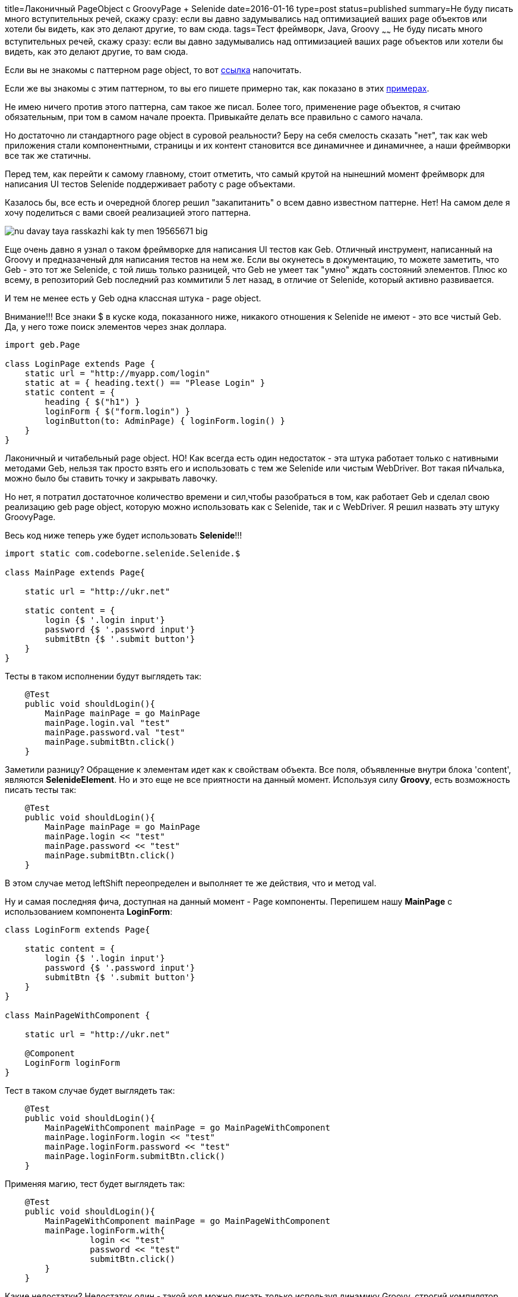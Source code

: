 title=Лаконичный PageObject с GroovyPage + Selenide
date=2016-01-16
type=post
status=published
summary=Не буду писать много вступительных речей, скажу сразу: если вы давно задумывались над оптимизацией ваших page объектов или хотели бы видеть, как это делают другие, то вам сюда.
tags=Тест фреймворк, Java, Groovy
~~~~~~
Не буду писать много вступительных речей, скажу сразу: если вы давно задумывались над оптимизацией ваших page объектов или хотели бы видеть, как это делают другие, то вам сюда.

Если вы не знакомы с паттерном page object, то вот http://www.protesting.ru/automation/practice/pageobject_selenium.html[ссылка] напочитать.

Если же вы знакомы с этим паттерном, то вы его пишете примерно так, как показано в этих http://internetka.in.ua/selenium-page-object/[примерах].

Не имею ничего против этого паттерна, сам такое же писал. Более того, применение page объектов, я считаю обязательным, при том в самом начале проекта. Привыкайте делать все правильно с самого начала.

Но достаточно ли стандартного page оbject в суровой реальности? Беру на себя смелость сказать "нет", так как web приложения стали компонентными, страницы и их контент становится все динамичнее и динамичнее, а наши фреймворки все так же статичны.

Перед тем, как перейти к самому главному, стоит отметить, что самый крутой на нынешний момент фреймворк для написания UI тестов Selenide поддерживает работу с page объектами.

Казалось бы, все есть и очередной блогер решил "закапитанить" о всем давно известном паттерне. Нет! На самом деле я хочу поделиться с вами своей реализацией этого паттерна.

image::http://risovach.ru/upload/2013/05/mem/nu-davay-taya-rasskazhi-kak-ty-men_19565671_big_.jpeg[]

Еще очень давно я узнал о таком фреймворке для написания UI тестов как Geb. Отличный инструмент, написанный на Groovy и предназаченый для написания тестов на нем же. Если вы окунетесь в документацию, то можете заметить, что Geb - это тот же Selenide, с той лишь только разницей, что Geb не умеет так "умно" ждать состояний элементов. Плюс ко всему, в репозиторий Geb последний раз коммитили 5 лет назад, в отличие от Selenide, который активно развивается.

И тем не менее есть у Geb одна классная штука - page object.

Внимание!!! Все знаки $ в куске кода, показанного ниже, никакого отношения к Selenide не имеют - это все чистый Geb. Да, у него тоже поиск элементов через знак доллара.

[source, java]
----
import geb.Page

class LoginPage extends Page {
    static url = "http://myapp.com/login"
    static at = { heading.text() == "Please Login" }
    static content = {
        heading { $("h1") }
        loginForm { $("form.login") }
        loginButton(to: AdminPage) { loginForm.login() }
    }
}
----

Лаконичный и читабельный page object. НО! Как всегда есть один недостаток - эта штука работает только с нативными методами Geb, нельзя так просто взять его и использовать с тем же Selenide или чистым WebDriver. Вот такая пИчалька, можно было бы ставить точку и закрывать лавочку.

Но нет, я потратил достаточное количество времени и сил,чтобы разобраться в том, как работает Geb и сделал свою реализацию geb page object, которую можно использовать как с Selenide, так и с WebDriver. Я решил назвать эту штуку GroovyPage.

Весь код ниже теперь уже будет использовать **Selenide**!!!

[source, java]
----
import static com.codeborne.selenide.Selenide.$

class MainPage extends Page{

    static url = "http://ukr.net"

    static content = {
        login {$ '.login input'}
        password {$ '.password input'}
        submitBtn {$ '.submit button'}
    }
}
----

Тесты в таком исполнении будут выглядеть так:

[source, java]
----
    @Test
    public void shouldLogin(){
        MainPage mainPage = go MainPage
        mainPage.login.val "test"
        mainPage.password.val "test"
        mainPage.submitBtn.click()
    }
----

Заметили разницу? Обращение к элементам идет как к свойствам объекта. Все поля, объявленные внутри блока 'content', являются **SelenideElement**. Но и это еще не все приятности на данный момент. Используя силу **Groovy**, есть возможность писать тесты так:

[source, java]
----
    @Test
    public void shouldLogin(){
        MainPage mainPage = go MainPage
        mainPage.login << "test"
        mainPage.password << "test"
        mainPage.submitBtn.click()
    }
----

В этом случае метод leftShift переопределен и выполняет те же действия, что и метод val.

Ну и самая последняя фича, доступная на данный момент - Page компоненты. Перепишем нашу **MainPage** c использованием компонента **LoginForm**:

[source, java]
----
class LoginForm extends Page{

    static content = {
        login {$ '.login input'}
        password {$ '.password input'}
        submitBtn {$ '.submit button'}
    }
}

class MainPageWithComponent {

    static url = "http://ukr.net"

    @Component
    LoginForm loginForm
}
----

Тест в таком случае будет выглядеть так:

[source, java]
----
    @Test
    public void shouldLogin(){
        MainPageWithComponent mainPage = go MainPageWithComponent
        mainPage.loginForm.login << "test"
        mainPage.loginForm.password << "test"
        mainPage.loginForm.submitBtn.click()
    }
----

Применяя магию, тест будет выглядеть так:

[source, java]
----
    @Test
    public void shouldLogin(){
        MainPageWithComponent mainPage = go MainPageWithComponent
        mainPage.loginForm.with{
                 login << "test"
                 password << "test"
                 submitBtn.click()
        }
    }
----

Какие недостатки? Недостаток один - такой код можно писать только используя динамику Groovy, строгий компилятор Java такие выкрутасы не пропустит. И да, Intelij Idea весь этот синтаксис понимает и везде работает автодополнение.

На этом у меня все, если у вас буду вопросы или пожелания, пишите - будем развивать отрасль вместе.

Оставайтесь на связи, подписывайтесь на группы в Facebook и https://github.com/SergeyPirogov/GroovyPage[Вконтакте].